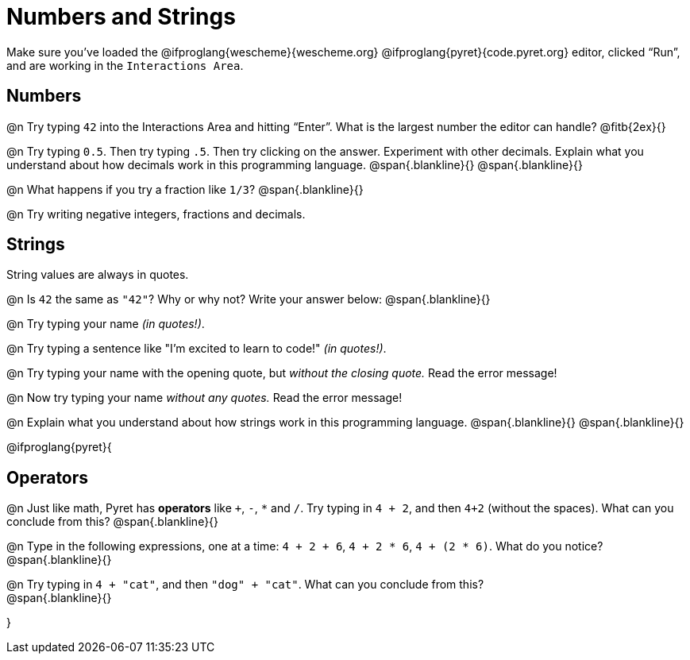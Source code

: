 = Numbers and Strings

Make sure you’ve loaded the @ifproglang{wescheme}{wescheme.org} @ifproglang{pyret}{code.pyret.org} editor, clicked “Run”, and are working in the `Interactions Area`.

== Numbers

@n Try typing `42` into the Interactions Area and hitting “Enter”.  What is the largest number the editor can handle? @fitb{2ex}{}

@n Try typing `0.5`. Then try typing `.5`. Then try clicking on the answer. Experiment with other decimals. Explain what you understand about how decimals work in this programming language.
 @span{.blankline}{}
 @span{.blankline}{}

@n What happens if you try a fraction like `1/3`? 
 @span{.blankline}{}

@n Try writing negative integers, fractions and decimals.

== Strings

String values are always in quotes. 

@n Is `42` the same as `"42"`? Why or why not? Write your answer below:
 @span{.blankline}{}

@n Try typing your name _(in quotes!)_. 

@n Try typing a sentence like "I'm excited to learn to code!" _(in quotes!)_.

@n Try typing your name with the opening quote, but _without the closing quote._ Read the error message!

@n Now try typing your name _without any quotes._ Read the error message!

@n Explain what you understand about how strings work in this programming language. 
 @span{.blankline}{}
 @span{.blankline}{}

@ifproglang{pyret}{

== Operators

@n Just like math, Pyret has *operators* like `+`, `-`, `*` and `/`. Try typing in `4 + 2`, and then `4+2` (without the spaces). What can you conclude from this? 
@span{.blankline}{}

@n Type in the following expressions, one at a time: `4 + 2 + 6`, `4 + 2 * 6`, `4 + (2 * 6)`. What do you notice?
@span{.blankline}{}

@n Try typing in `4 + "cat"`, and then `"dog" + "cat"`. What can you conclude from this? +
@span{.blankline}{}

}

